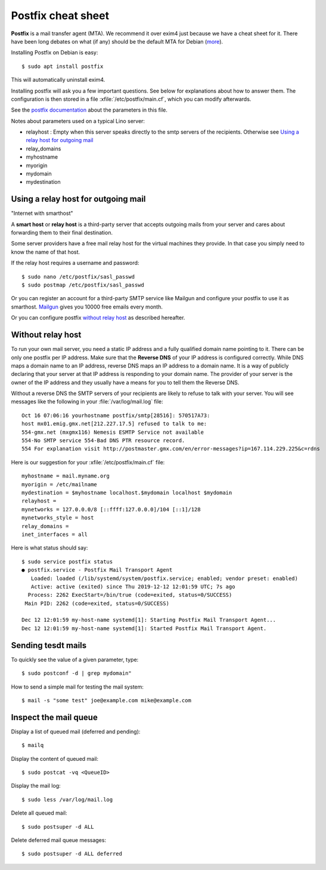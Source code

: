 .. _admin.postfix:

===================
Postfix cheat sheet
===================

**Postfix** is a mail transfer agent (MTA). We recommend it over exim4 just because
we have a cheat sheet for it. There have been long debates on what (if any)
should be the default MTA for Debian (`more
<https://wiki.debian.org/Debate/DefaultMTA>`__).

Installing Postfix on Debian is easy::

  $ sudo apt install postfix

This will automatically uninstall exim4.

.. xfile:: /etc/postfix/main.cf

Installing postfix will ask you a few important questions.
See below for explanations about how to answer them.
The configuration is then stored in a file
:xfile:`/etc/postfix/main.cf`, which you can modify afterwards.

See the `postfix documentation <http://www.postfix.org/postconf.5.html>`__ about the parameters in
this file.

Notes about parameters used on a typical Lino server:

- relayhost : Empty when this server speaks directly to the smtp servers of the recipients.
  Otherwise see `Using a relay host for outgoing mail`_
- relay_domains
- myhostname
- myorigin
- mydomain
- mydestination


Using a relay host for outgoing mail
====================================

"Internet with smarthost"

A **smart host** or **relay host** is a third-party server that accepts outgoing
mails from your server and cares about forwarding them to their final
destination.

Some server providers have a free mail relay host for the virtual machines they
provide.  In that case you simply need to know the name of that host.

If the relay host requires a username and password::

  $ sudo nano /etc/postfix/sasl_passwd
  $ sudo postmap /etc/postfix/sasl_passwd

Or you can register an account for
a third-party SMTP service like Mailgun
and configure your postfix
to use it as smarthost.
`Mailgun <https://www.mailgun.com/smtp/free-smtp-service/free-open-smtp-relay/>`__
gives you 10000 free emails every month.

Or you can configure postfix `without relay host`_ as described hereafter.

Without relay host
===================

To run your own mail server, you need a static IP address and a fully qualified
domain name pointing to it.  There can be only one postfix per IP address. Make
sure that the **Reverse DNS** of your IP address is configured correctly.  While
DNS maps a domain name to an IP address, reverse DNS maps an IP address to a
domain name.  It is a way of publicly declaring that your server at that IP
address is responding to your domain name. The provider of your server is the
owner of the IP address and they usually have a means for you to tell them the
Reverse DNS.

Without a reverse DNS the SMTP servers of your recipients are likely to refuse
to talk with your server.  You will see messages like the following in your
:file:`/var/log/mail.log` file::

  Oct 16 07:06:16 yourhostname postfix/smtp[28516]: 570517A73:
  host mx01.emig.gmx.net[212.227.17.5] refused to talk to me:
  554-gmx.net (mxgmx116) Nemesis ESMTP Service not available
  554-No SMTP service 554-Bad DNS PTR resource record.
  554 For explanation visit http://postmaster.gmx.com/en/error-messages?ip=167.114.229.225&c=rdns

Here is our suggestion for your :xfile:`/etc/postfix/main.cf` file::

  myhostname = mail.myname.org
  myorigin = /etc/mailname
  mydestination = $myhostname localhost.$mydomain localhost $mydomain
  relayhost =
  mynetworks = 127.0.0.0/8 [::ffff:127.0.0.0]/104 [::1]/128
  mynetworks_style = host
  relay_domains =
  inet_interfaces = all


Here is what status should say::

  $ sudo service postfix status
  ● postfix.service - Postfix Mail Transport Agent
     Loaded: loaded (/lib/systemd/system/postfix.service; enabled; vendor preset: enabled)
     Active: active (exited) since Thu 2019-12-12 12:01:59 UTC; 7s ago
    Process: 2262 ExecStart=/bin/true (code=exited, status=0/SUCCESS)
   Main PID: 2262 (code=exited, status=0/SUCCESS)

  Dec 12 12:01:59 my-host-name systemd[1]: Starting Postfix Mail Transport Agent...
  Dec 12 12:01:59 my-host-name systemd[1]: Started Postfix Mail Transport Agent.

Sending tesdt mails
===================

To quickly see the value of a given parameter, type::

  $ sudo postconf -d | grep mydomain"

How to send a simple mail for testing the mail system::

  $ mail -s "some test" joe@example.com mike@example.com



Inspect the mail queue
======================

Display a list of queued mail (deferred and pending)::

  $ mailq

Display the content of queued mail::

  $ sudo postcat -vq <QueueID>

Display the mail log::

  $ sudo less /var/log/mail.log

Delete all queued mail::

  $ sudo postsuper -d ALL

Delete deferred mail queue messages::

  $ sudo postsuper -d ALL deferred
